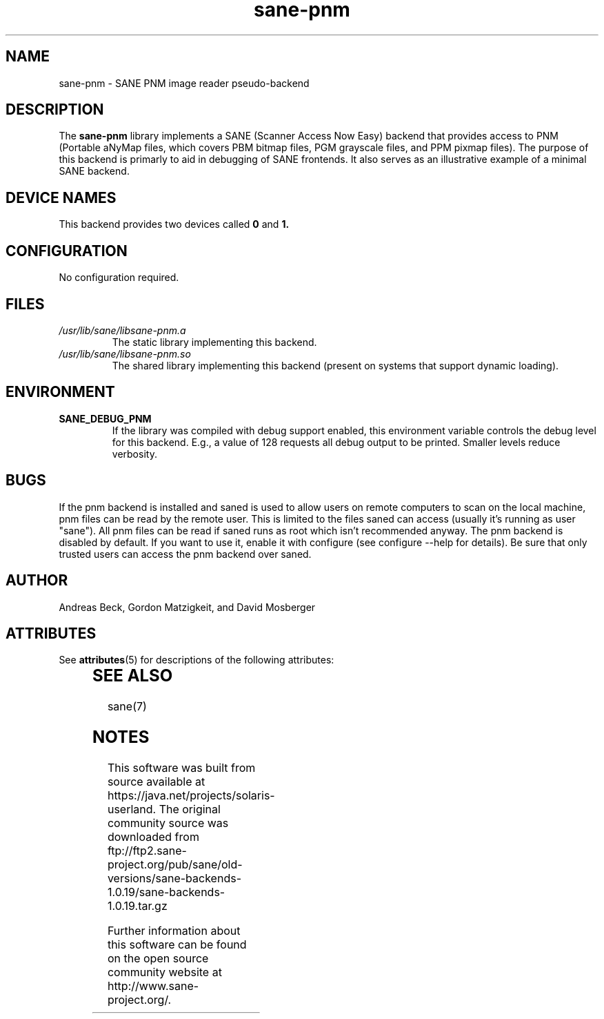 '\" te
.TH sane-pnm 5 "22 April 2001" "sane-backends 1.0.19" "SANE Scanner Access Now Easy"
.IX sane-pnm
.SH NAME
sane-pnm \- SANE PNM image reader pseudo-backend
.SH DESCRIPTION
The
.B sane-pnm
library implements a SANE (Scanner Access Now Easy) backend that
provides access to PNM (Portable aNyMap files, which covers PBM bitmap
files, PGM grayscale files, and PPM pixmap files).  The purpose of
this backend is primarly to aid in debugging of SANE frontends.  It
also serves as an illustrative example of a minimal SANE backend.
.SH "DEVICE NAMES"
This backend provides two devices called
.B 0
and
.BR 1.
.SH CONFIGURATION
No configuration required.
.SH FILES
.TP
.I /usr/lib/sane/libsane-pnm.a
The static library implementing this backend.
.TP
.I /usr/lib/sane/libsane-pnm.so
The shared library implementing this backend (present on systems that
support dynamic loading).
.SH ENVIRONMENT
.TP
.B SANE_DEBUG_PNM
If the library was compiled with debug support enabled, this
environment variable controls the debug level for this backend.  E.g.,
a value of 128 requests all debug output to be printed.  Smaller
levels reduce verbosity.
.SH BUGS
If the pnm backend is installed and saned is used to allow users on remote
computers to scan on the local machine, pnm files can be read by the remote
user. This is limited to the files saned can access (usually it's running as
user "sane"). All pnm files can be read if saned runs as root which isn't
recommended anyway. The pnm backend is disabled by default. If you want to use
it, enable it with configure (see configure --help for details). Be sure that
only trusted users can access the pnm backend over saned.
.SH AUTHOR
Andreas Beck, Gordon Matzigkeit, and David Mosberger

.\" Oracle has added the ARC stability level to this manual page
.SH ATTRIBUTES
See
.BR attributes (5)
for descriptions of the following attributes:
.sp
.TS
box;
cbp-1 | cbp-1
l | l .
ATTRIBUTE TYPE	ATTRIBUTE VALUE 
=
Availability	image/scanner/xsane/sane-backends
=
Stability	Uncommitted
.TE 
.PP
.SH SEE ALSO
sane(7)


.SH NOTES

.\" Oracle has added source availability information to this manual page
This software was built from source available at https://java.net/projects/solaris-userland.  The original community source was downloaded from  ftp://ftp2.sane-project.org/pub/sane/old-versions/sane-backends-1.0.19/sane-backends-1.0.19.tar.gz

Further information about this software can be found on the open source community website at http://www.sane-project.org/.
